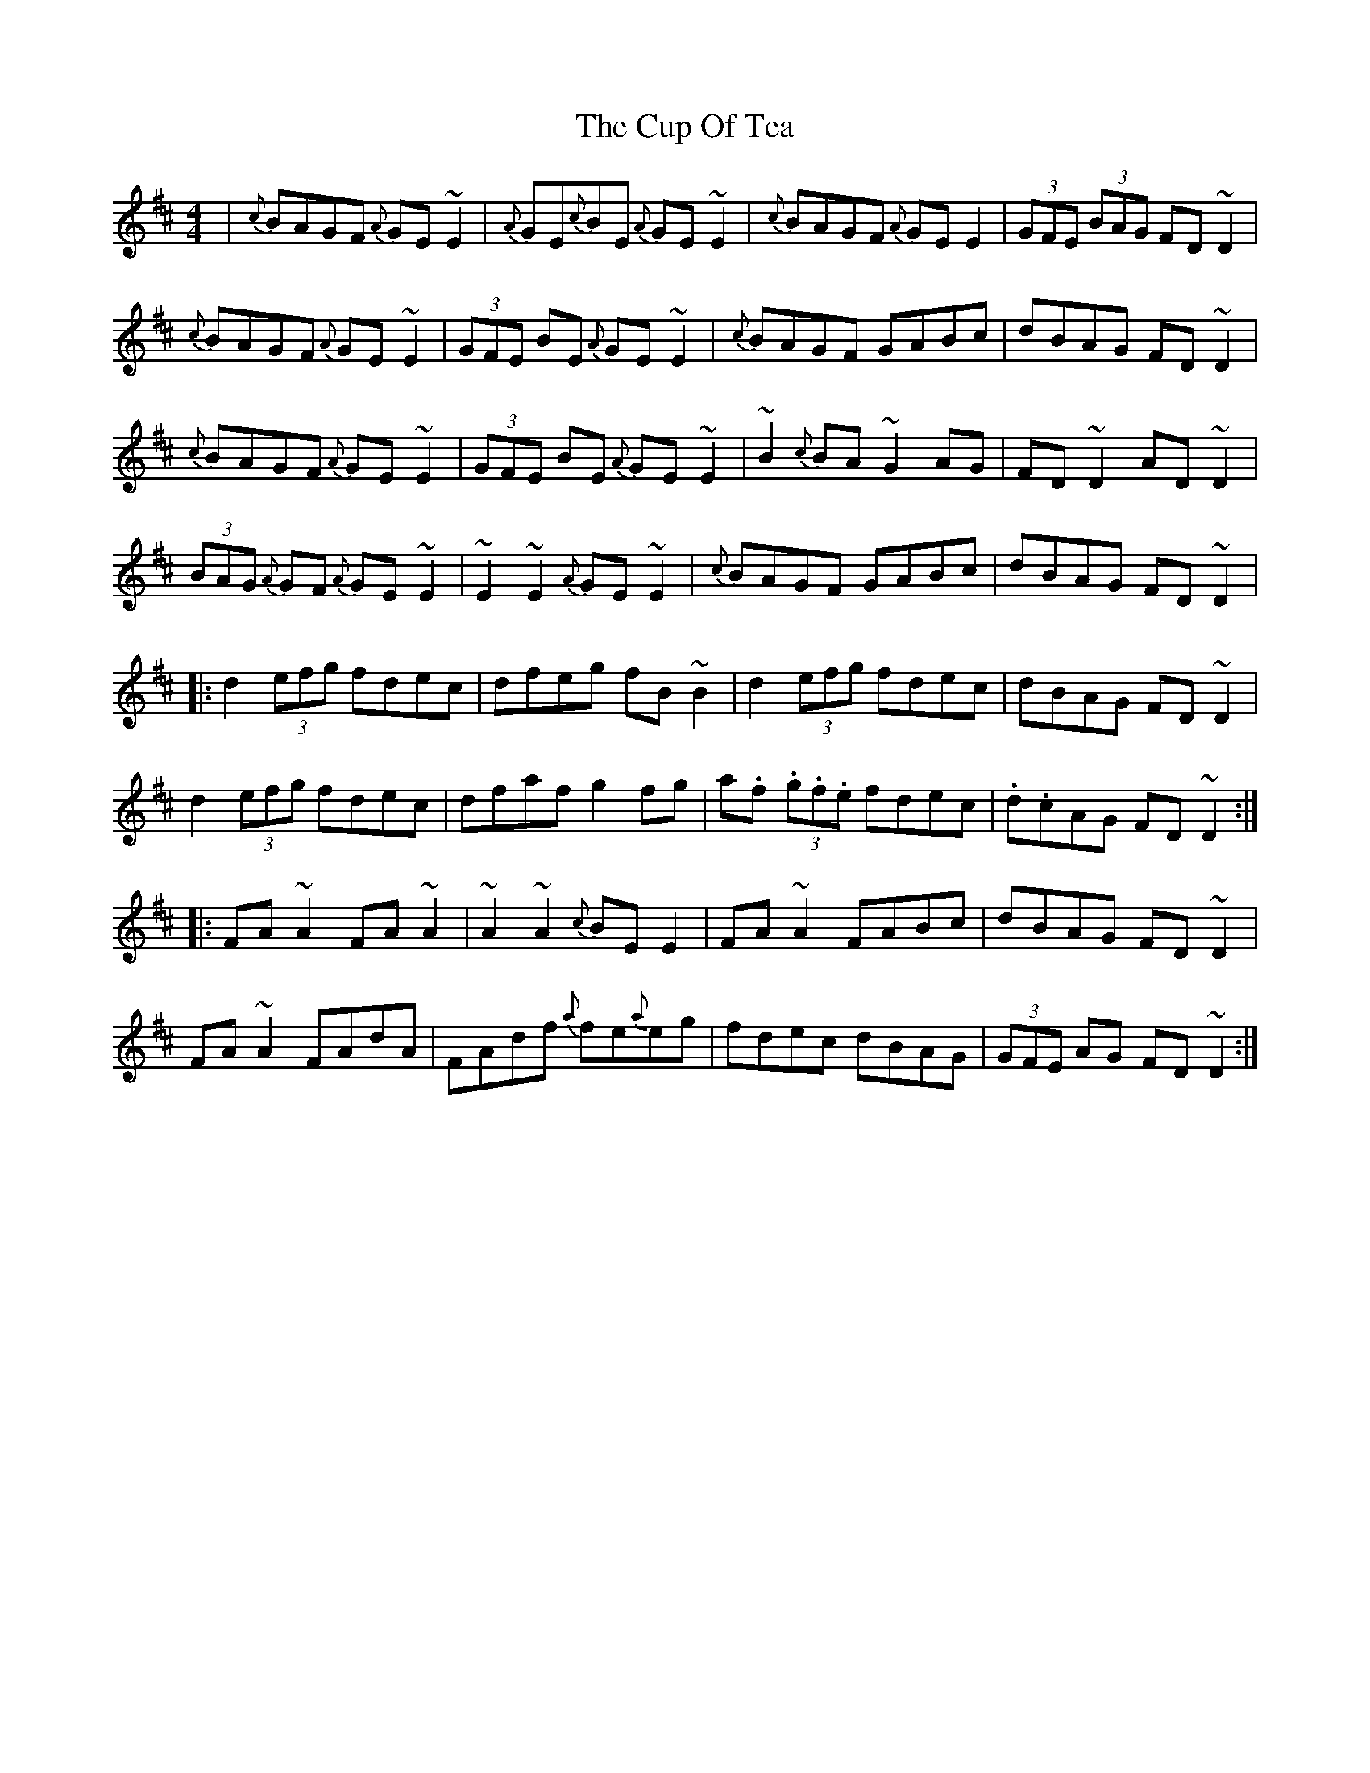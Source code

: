 X: 8878
T: Cup Of Tea, The
R: reel
M: 4/4
K: Edorian
|{c}BAGF {A}GE ~E2|{A}GE{c}BE {A}GE ~E2|{c}BAGF {A}GE E2|(3GFE (3BAG FD ~D2|
{c}BAGF {A}GE ~E2|(3GFE BE {A}GE ~E2|{c}BAGF GABc|dBAG FD ~D2|
{c}BAGF {A}GE ~E2|(3GFE BE {A}GE ~E2|~B2 {c}BA ~G2 AG|FD~D2 AD ~D2|
(3BAG {A}GF {A}GE ~E2|~E2~E2 {A}GE ~E2|{c}BAGF GABc|dBAG FD ~D2|
|:d2 (3efg fdec|dfeg fB ~B2|d2 (3efg fdec|dBAG FD ~D2|
d2 (3efg fdec|dfaf g2 fg|a.f (3.g.f.e fdec|.d.cAG FD ~D2:|
|:FA ~A2 FA ~A2|~A2~A2 {c}BE E2|FA ~A2 FABc|dBAG FD ~D2|
FA ~A2 FAdA|FAdf {a}fe{a}eg|fdec dBAG|(3GFE AG FD ~D2:|

